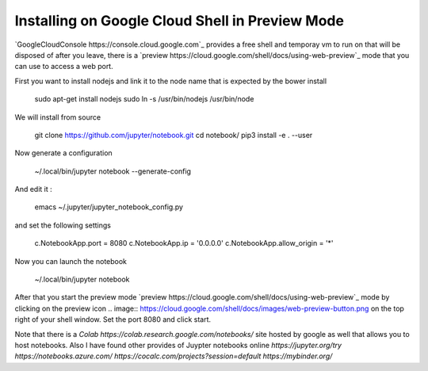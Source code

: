 Installing on Google Cloud Shell in Preview Mode
------------------------------------------------

`GoogleCloudConsole https://console.cloud.google.com`_  provides a free shell and temporay vm to run on that will be disposed of after you leave,
there is a `preview https://cloud.google.com/shell/docs/using-web-preview`_ mode that you can use to access a web port. 

First you want to install nodejs and link it to the node name that is expected by the bower install

   sudo apt-get install nodejs
   sudo ln -s /usr/bin/nodejs  /usr/bin/node

We will install from source

   git clone https://github.com/jupyter/notebook.git  
   cd notebook/
   pip3 install -e . --user  
   
Now generate a configuration

   ~/.local/bin/jupyter notebook --generate-config

And edit it :

    emacs   ~/.jupyter/jupyter_notebook_config.py
    
and set the following settings

    c.NotebookApp.port = 8080
    c.NotebookApp.ip = '0.0.0.0'
    c.NotebookApp.allow_origin = '*'

Now you can launch the notebook

   ~/.local/bin/jupyter notebook
   
After that you start the preview mode `preview https://cloud.google.com/shell/docs/using-web-preview`_ mode by clicking on the preview icon 
.. image:: https://cloud.google.com/shell/docs/images/web-preview-button.png 
on the top right of your shell window. Set the port 8080 and click start.
  
Note that there is a `Colab https://colab.research.google.com/notebooks/` site hosted by google as well that allows you to host notebooks.
Also I have found other provides of Juypter notebooks online 
`https://jupyter.org/try`
`https://notebooks.azure.com/`
`https://cocalc.com/projects?session=default`
`https://mybinder.org/`

